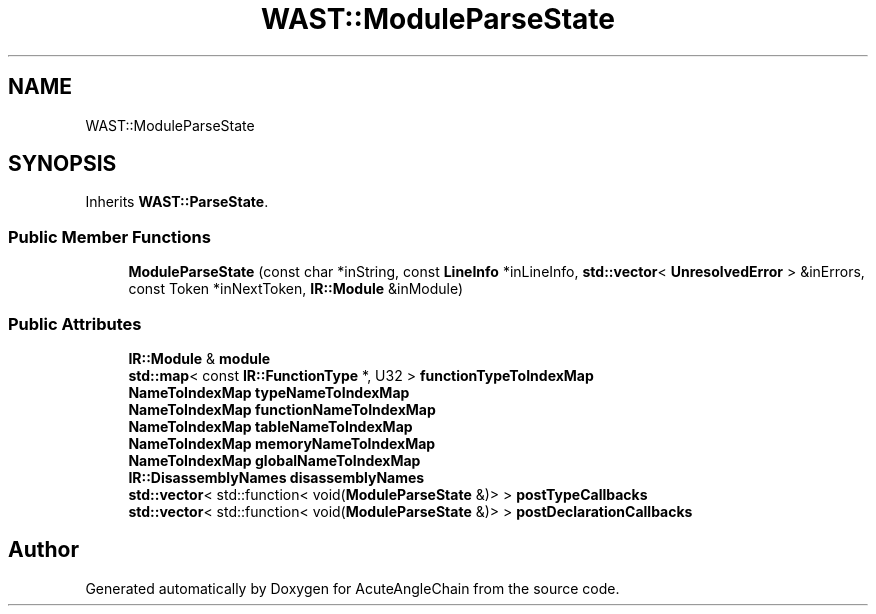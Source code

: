 .TH "WAST::ModuleParseState" 3 "Sun Jun 3 2018" "AcuteAngleChain" \" -*- nroff -*-
.ad l
.nh
.SH NAME
WAST::ModuleParseState
.SH SYNOPSIS
.br
.PP
.PP
Inherits \fBWAST::ParseState\fP\&.
.SS "Public Member Functions"

.in +1c
.ti -1c
.RI "\fBModuleParseState\fP (const char *inString, const \fBLineInfo\fP *inLineInfo, \fBstd::vector\fP< \fBUnresolvedError\fP > &inErrors, const Token *inNextToken, \fBIR::Module\fP &inModule)"
.br
.in -1c
.SS "Public Attributes"

.in +1c
.ti -1c
.RI "\fBIR::Module\fP & \fBmodule\fP"
.br
.ti -1c
.RI "\fBstd::map\fP< const \fBIR::FunctionType\fP *, U32 > \fBfunctionTypeToIndexMap\fP"
.br
.ti -1c
.RI "\fBNameToIndexMap\fP \fBtypeNameToIndexMap\fP"
.br
.ti -1c
.RI "\fBNameToIndexMap\fP \fBfunctionNameToIndexMap\fP"
.br
.ti -1c
.RI "\fBNameToIndexMap\fP \fBtableNameToIndexMap\fP"
.br
.ti -1c
.RI "\fBNameToIndexMap\fP \fBmemoryNameToIndexMap\fP"
.br
.ti -1c
.RI "\fBNameToIndexMap\fP \fBglobalNameToIndexMap\fP"
.br
.ti -1c
.RI "\fBIR::DisassemblyNames\fP \fBdisassemblyNames\fP"
.br
.ti -1c
.RI "\fBstd::vector\fP< std::function< void(\fBModuleParseState\fP &)> > \fBpostTypeCallbacks\fP"
.br
.ti -1c
.RI "\fBstd::vector\fP< std::function< void(\fBModuleParseState\fP &)> > \fBpostDeclarationCallbacks\fP"
.br
.in -1c

.SH "Author"
.PP 
Generated automatically by Doxygen for AcuteAngleChain from the source code\&.
